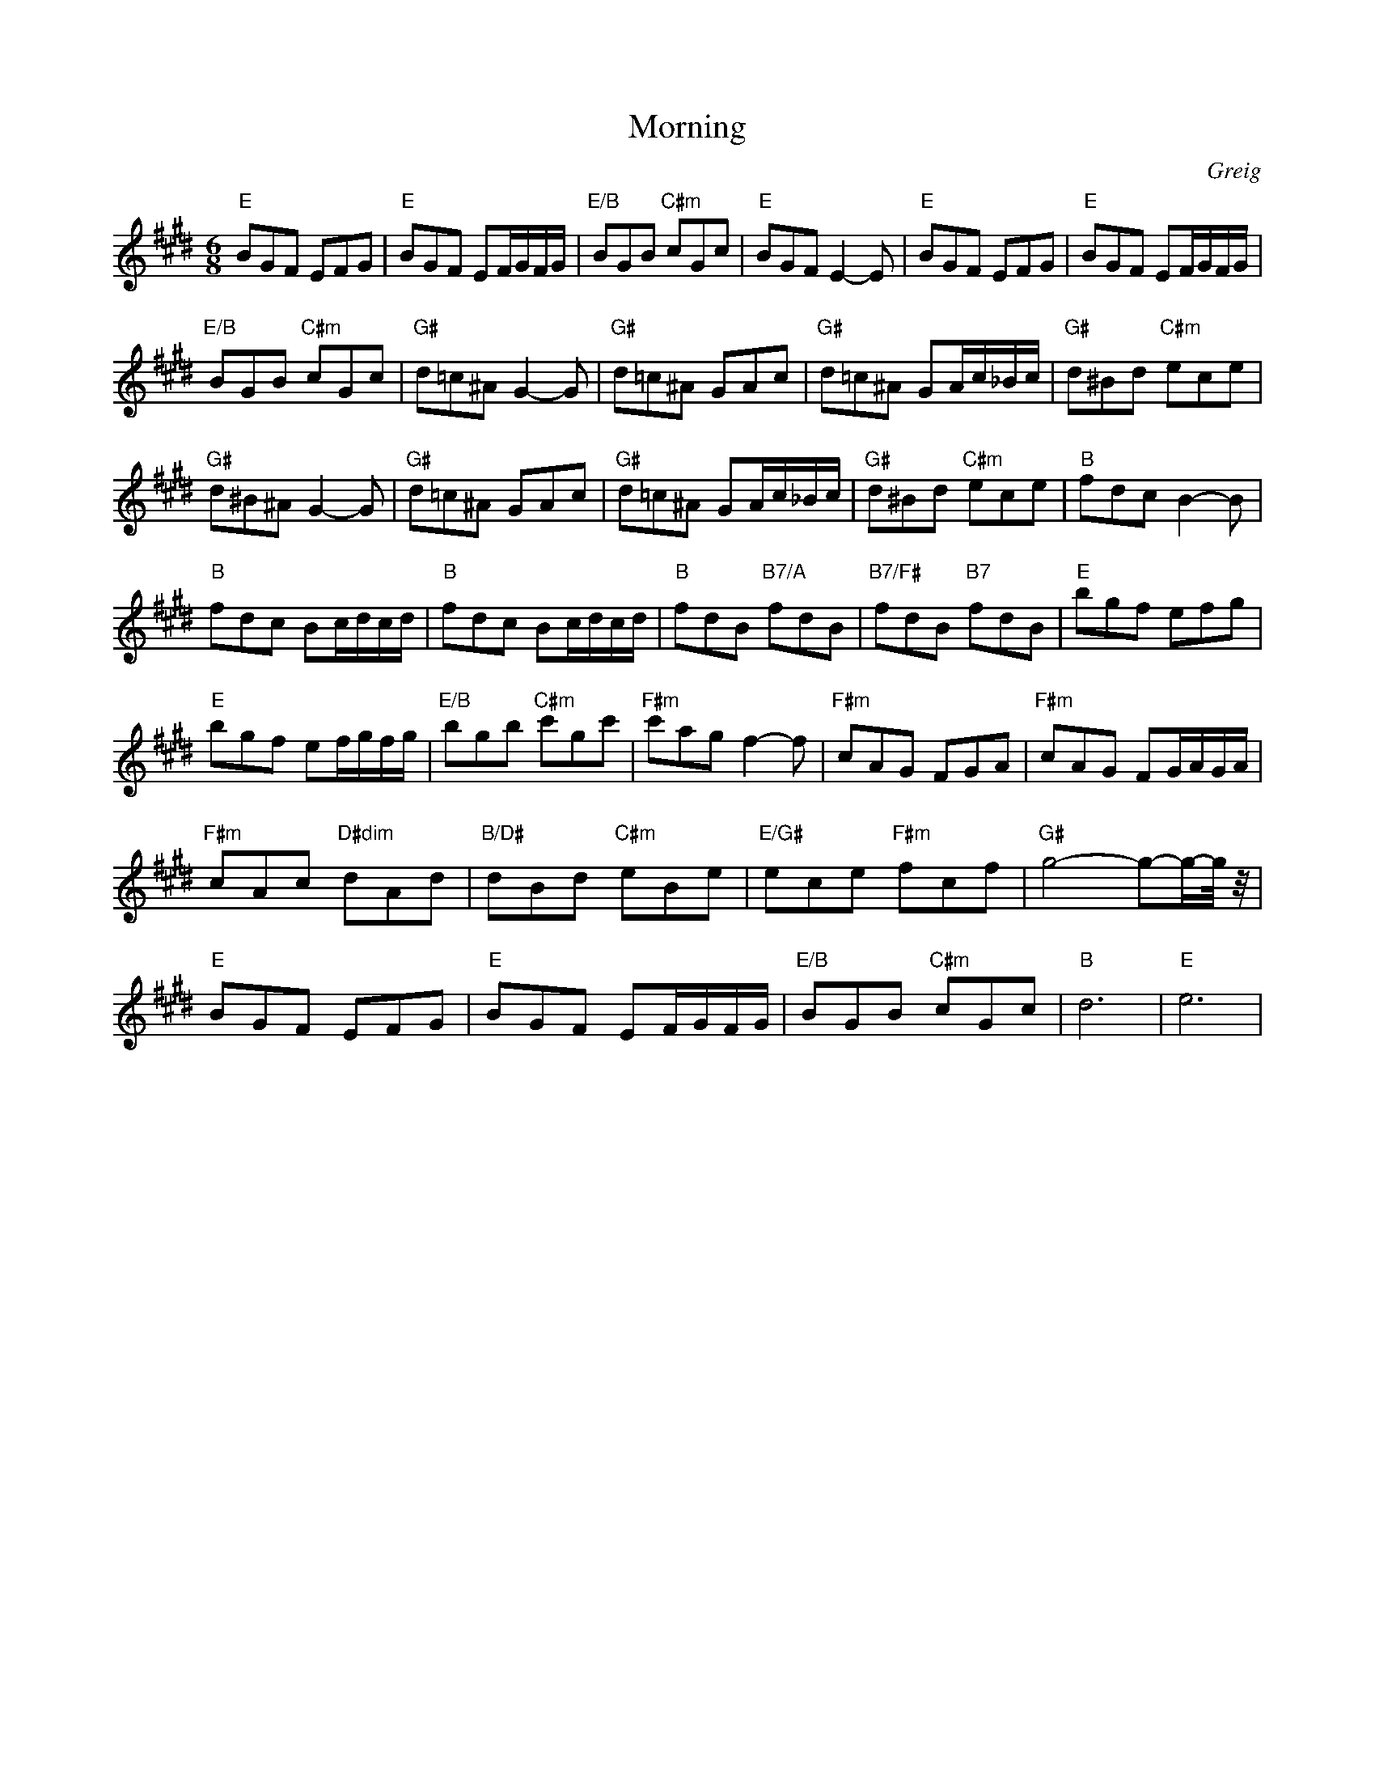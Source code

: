 X:1
T:Morning
C:Greig
Z:All Rights Reserved
L:1/8
M:6/8
K:E
V:1 treble 
%%MIDI program 0
%%MIDI control 7 100
%%MIDI control 10 64
V:1
"E" BGF EFG |"E" BGF EF/G/F/G/ |"E/B" BGB"C#m" cGc |"E" BGF E2- E |"E" BGF EFG |"E" BGF EF/G/F/G/ | %6
"E/B" BGB"C#m" cGc |"G#" d=c^A G2- G |"G#" d=c^A GAc |"G#" d=c^A GA/c/_B/c/ |"G#" d^Bd"C#m" ece | %11
"G#" d^B^A G2- G |"G#" d=c^A GAc |"G#" d=c^A GA/c/_B/c/ |"G#" d^Bd"C#m" ece |"B" fdc B2- B | %16
"B" fdc Bc/d/c/d/ |"B" fdc Bc/d/c/d/ |"B" fdB"B7/A" fdB |"B7/F#" fdB"B7" fdB |"E" bgf efg | %21
"E" bgf ef/g/f/g/ |"E/B" bgb"C#m" c'gc' |"F#m" c'ag f2- f |"F#m" cAG FGA |"F#m" cAG FG/A/G/A/ | %26
"F#m" cAc"D#dim" dAd |"B/D#" dBd"C#m" eBe |"E/G#" ece"F#m" fcf |"G#" g4- g-g/-g/4 z/4 | %30
"E" BGF EFG |"E" BGF EF/G/F/G/ |"E/B" BGB"C#m" cGc |"B" d6 |"E" e6 | %35

